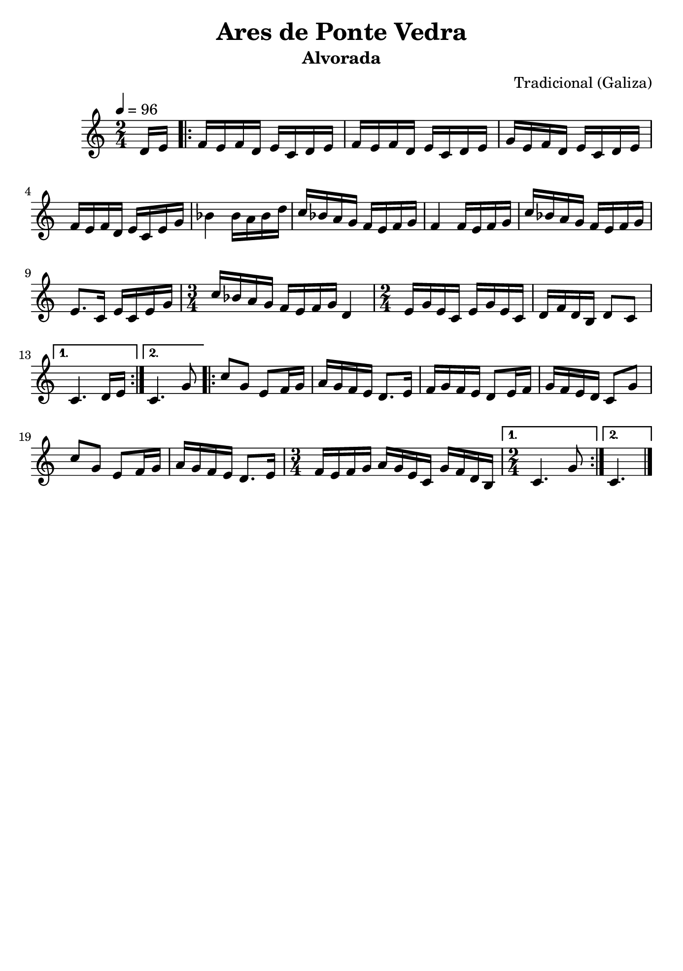 
\version "2.12.3"

 \header {
    tagline=##f
    title = "Ares de Ponte Vedra"
    subtitle = "Alvorada"
    composer = "Tradicional (Galiza)"
    }
    
\paper {
  #(set-paper-size "b5")
}

    PartPOneVoiceOne =  \relative d' {
    \tempo 4=96
    \clef "treble" \key c \major \time 2/4 \partial 8 d16 [ e16 ]
    \repeat volta 2 {
        | % 1
        f16 [ e16 f16 d16 ] e16 [ c16 d16 e16 ] | % 2
        f16 [ e16 f16 d16 ] e16 [ c16 d16 e16 ] | % 3
        g16 [ e16 f16 d16 ] e16 [ c16 d16 e16 ] | % 4
        f16 [ e16 f16 d16 ] e16 [ c16 e16 g16 ] | % 5
        bes4 bes16 [ a16 bes16 d16 ] | % 6
        c16 [ bes16 a16 g16 ] f16 [ e16 f16 g16 ] | % 7
        f4 f16 [ e16 f16 g16 ] | % 8
        c16 [ bes16 a16 g16 ] f16 [ e16 f16 g16 ] | % 9
        e8. [ c16 ] e16 [ c16 e16 g16 ] | \barNumberCheck #10
        \time 3/4  c16 [ bes16 a16 g16 ] f16 [ e16 f16 g16 ] d4 | % 11
        \time 2/4  e16 [ g16 e16 c16 ] e16 [ g16 e16 c16 ] | % 12
        d16 [ f16 d16 b16 ] d8 [ c8 ] }
    \alternative { {
            | % 13
            c4. d16 [ e16 ] }
        {
            | % 14
            c4. g'8 }
        } \repeat volta 2 {
        | % 15
        c8 [ g8 ] e8 [ f16 g16 ] | % 16
        a16 [ g16 f16 e16 ] d8. [ e16 ] | % 17
        f16 [ g16 f16 e16 ] d8 [ e16 f16 ] | % 18
        g16 [ f16 e16 d16 ] c8 [ g'8 ] | % 19
        c8 [ g8 ] e8 [ f16 g16 ] | \barNumberCheck #20
        a16 [ g16 f16 e16 ] d8. [ e16 ] | % 21
        \time 3/4  f16 [ e16 f16 g16 ] a16 [ g16 e16 c16 ] g'16 [ f16 d16
        b16 ] }
    \alternative { {
            | % 22
            \time 2/4  c4. g'8 }
        {
            | % 23
            c,4. \bar "|."}
        } }


% The score definition
\new Staff <<
    \context Staff << 
        \context Voice = "PartPOneVoiceOne" { \PartPOneVoiceOne }
        >>
    >>

